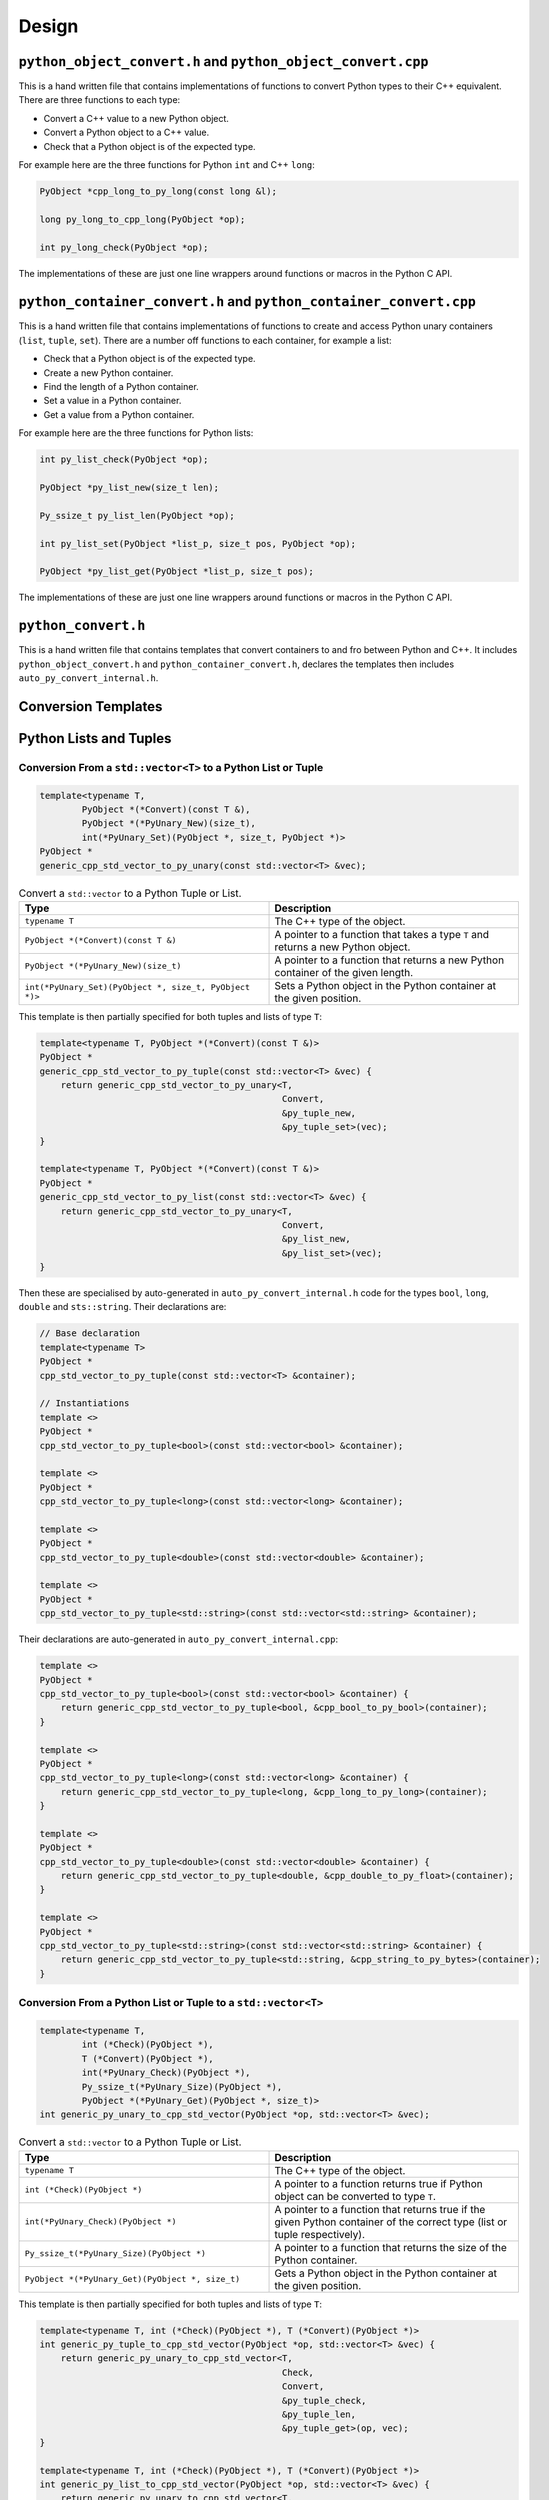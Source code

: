 

Design
==================

``python_object_convert.h`` and ``python_object_convert.cpp``
-----------------------------------------------------------------

This is a hand written file that contains implementations of functions to convert Python types to their C++ equivalent.
There are three functions to each type:

* Convert a C++ value to a new Python object.
* Convert a Python object to a C++ value.
* Check that a Python object is of the expected type.

For example here are the three functions for Python ``int`` and C++ ``long``:

.. code-block:: c

    PyObject *cpp_long_to_py_long(const long &l);

    long py_long_to_cpp_long(PyObject *op);

    int py_long_check(PyObject *op);

The implementations of these are just one line wrappers around functions or macros in the Python C API.

``python_container_convert.h`` and ``python_container_convert.cpp``
---------------------------------------------------------------------------

This is a hand written file that contains implementations of functions to create and access Python unary containers
(``list``, ``tuple``, ``set``).
There are a number off functions to each container, for example a list:

* Check that a Python object is of the expected type.
* Create a new Python container.
* Find the length of a Python container.
* Set a value in a Python container.
* Get a value from a Python container.

For example here are the three functions for Python lists:

.. code-block:: c

    int py_list_check(PyObject *op);

    PyObject *py_list_new(size_t len);

    Py_ssize_t py_list_len(PyObject *op);

    int py_list_set(PyObject *list_p, size_t pos, PyObject *op);

    PyObject *py_list_get(PyObject *list_p, size_t pos);

The implementations of these are just one line wrappers around functions or macros in the Python C API.

``python_convert.h``
---------------------

This is a hand written file that contains templates that convert containers to and fro between Python  and C++.
It includes ``python_object_convert.h`` and ``python_container_convert.h``, declares the templates then includes ``auto_py_convert_internal.h``.


Conversion Templates
---------------------

Python Lists and Tuples
-----------------------

Conversion From a ``std::vector<T>`` to a Python List or Tuple
^^^^^^^^^^^^^^^^^^^^^^^^^^^^^^^^^^^^^^^^^^^^^^^^^^^^^^^^^^^^^^^^^

.. code-block:: cpp

    template<typename T,
            PyObject *(*Convert)(const T &),
            PyObject *(*PyUnary_New)(size_t),
            int(*PyUnary_Set)(PyObject *, size_t, PyObject *)>
    PyObject *
    generic_cpp_std_vector_to_py_unary(const std::vector<T> &vec);


.. list-table:: Convert a ``std::vector`` to a Python Tuple or List.
   :widths: 30 30
   :header-rows: 1

   * - Type
     - Description
   * - ``typename T``
     - The C++ type of the object.
   * - ``PyObject *(*Convert)(const T &)``
     - A pointer to a function that takes a type ``T`` and returns a new Python object.
   * - ``PyObject *(*PyUnary_New)(size_t)``
     - A pointer to a function that returns a new Python container of the given length.
   * - ``int(*PyUnary_Set)(PyObject *, size_t, PyObject *)>``
     - Sets a Python object in the Python container at the given position.

This template is then partially specified for both tuples and lists of type ``T``:

.. code-block:: cpp

    template<typename T, PyObject *(*Convert)(const T &)>
    PyObject *
    generic_cpp_std_vector_to_py_tuple(const std::vector<T> &vec) {
        return generic_cpp_std_vector_to_py_unary<T,
                                                  Convert,
                                                  &py_tuple_new,
                                                  &py_tuple_set>(vec);
    }

    template<typename T, PyObject *(*Convert)(const T &)>
    PyObject *
    generic_cpp_std_vector_to_py_list(const std::vector<T> &vec) {
        return generic_cpp_std_vector_to_py_unary<T,
                                                  Convert,
                                                  &py_list_new,
                                                  &py_list_set>(vec);
    }


Then these are specialised by auto-generated in ``auto_py_convert_internal.h`` code for the types ``bool``, ``long``, ``double`` and ``sts::string``.
Their declarations are:

.. code-block:: cpp

    // Base declaration
    template<typename T>
    PyObject *
    cpp_std_vector_to_py_tuple(const std::vector<T> &container);

    // Instantiations
    template <>
    PyObject *
    cpp_std_vector_to_py_tuple<bool>(const std::vector<bool> &container);

    template <>
    PyObject *
    cpp_std_vector_to_py_tuple<long>(const std::vector<long> &container);

    template <>
    PyObject *
    cpp_std_vector_to_py_tuple<double>(const std::vector<double> &container);

    template <>
    PyObject *
    cpp_std_vector_to_py_tuple<std::string>(const std::vector<std::string> &container);

Their declarations are auto-generated in ``auto_py_convert_internal.cpp``:

.. code-block:: cpp

    template <>
    PyObject *
    cpp_std_vector_to_py_tuple<bool>(const std::vector<bool> &container) {
        return generic_cpp_std_vector_to_py_tuple<bool, &cpp_bool_to_py_bool>(container);
    }

    template <>
    PyObject *
    cpp_std_vector_to_py_tuple<long>(const std::vector<long> &container) {
        return generic_cpp_std_vector_to_py_tuple<long, &cpp_long_to_py_long>(container);
    }

    template <>
    PyObject *
    cpp_std_vector_to_py_tuple<double>(const std::vector<double> &container) {
        return generic_cpp_std_vector_to_py_tuple<double, &cpp_double_to_py_float>(container);
    }

    template <>
    PyObject *
    cpp_std_vector_to_py_tuple<std::string>(const std::vector<std::string> &container) {
        return generic_cpp_std_vector_to_py_tuple<std::string, &cpp_string_to_py_bytes>(container);
    }

Conversion From a Python List or Tuple to a ``std::vector<T>``
^^^^^^^^^^^^^^^^^^^^^^^^^^^^^^^^^^^^^^^^^^^^^^^^^^^^^^^^^^^^^^^^^

.. code-block:: cpp

    template<typename T,
            int (*Check)(PyObject *),
            T (*Convert)(PyObject *),
            int(*PyUnary_Check)(PyObject *),
            Py_ssize_t(*PyUnary_Size)(PyObject *),
            PyObject *(*PyUnary_Get)(PyObject *, size_t)>
    int generic_py_unary_to_cpp_std_vector(PyObject *op, std::vector<T> &vec);


.. list-table:: Convert a ``std::vector`` to a Python Tuple or List.
   :widths: 30 30
   :header-rows: 1

   * - Type
     - Description
   * - ``typename T``
     - The C++ type of the object.
   * - ``int (*Check)(PyObject *)``
     - A pointer to a function returns true if Python object can be converted to type ``T``.
   * - ``int(*PyUnary_Check)(PyObject *)``
     - A pointer to a function that returns true if the given Python container of the  correct type (list or tuple respectively).
   * - ``Py_ssize_t(*PyUnary_Size)(PyObject *)``
     - A pointer to a function that returns the size of the Python container.
   * - ``PyObject *(*PyUnary_Get)(PyObject *, size_t)``
     - Gets a Python object in the Python container at the given position.

This template is then partially specified for both tuples and lists of type ``T``:

.. code-block:: cpp

    template<typename T, int (*Check)(PyObject *), T (*Convert)(PyObject *)>
    int generic_py_tuple_to_cpp_std_vector(PyObject *op, std::vector<T> &vec) {
        return generic_py_unary_to_cpp_std_vector<T,
                                                  Check,
                                                  Convert,
                                                  &py_tuple_check,
                                                  &py_tuple_len,
                                                  &py_tuple_get>(op, vec);
    }

    template<typename T, int (*Check)(PyObject *), T (*Convert)(PyObject *)>
    int generic_py_list_to_cpp_std_vector(PyObject *op, std::vector<T> &vec) {
        return generic_py_unary_to_cpp_std_vector<T,
                                                  Check,
                                                  Convert,
                                                  &py_list_check,
                                                  &py_list_len,
                                                  &py_list_get>(op, vec);
    }

Then these are specialised by auto-generated in ``auto_py_convert_internal.h`` code for the types ``bool``, ``long``, ``double`` and ``sts::string``.
Their declarations for tuple are (similarly for lists):

.. code-block:: cpp

    // Base declaration
    template<typename T>
    int
    py_tuple_to_cpp_std_vector(PyObject *tuple, std::vector<T> &container);

    // Instantiations
    template <>
    int
    py_tuple_to_cpp_std_vector<bool>(PyObject *tuple, std::vector<bool> &container);

    template <>
    int
    py_tuple_to_cpp_std_vector<long>(PyObject *tuple, std::vector<long> &container);

    template <>
    int
    py_tuple_to_cpp_std_vector<double>(PyObject *tuple, std::vector<double> &container);

    template <>
    int
    py_tuple_to_cpp_std_vector<std::string>(PyObject *tuple, std::vector<std::string> &container);

Their definitions for tuple are are auto-generated in ``auto_py_convert_internal.cpp`` (similarly for lists):

.. code-block:: cpp

    template <>
    int
    py_tuple_to_cpp_std_vector<bool>(PyObject *op, std::vector<bool> &container) {
        return generic_py_tuple_to_cpp_std_vector<bool, &py_bool_check, &py_bool_to_cpp_bool>(op, container);
    }

    template <>
    int
    py_tuple_to_cpp_std_vector<long>(PyObject *op, std::vector<long> &container) {
        return generic_py_tuple_to_cpp_std_vector<long, &py_long_check, &py_long_to_cpp_long>(op, container);
    }

    template <>
    int
    py_tuple_to_cpp_std_vector<double>(PyObject *op, std::vector<double> &container) {
        return generic_py_tuple_to_cpp_std_vector<double, &py_float_check, &py_float_to_cpp_double>(op, container);
    }

    template <>
    int
    py_tuple_to_cpp_std_vector<std::string>(PyObject *op, std::vector<std::string> &container) {
        return generic_py_tuple_to_cpp_std_vector<std::string, &py_bytes_check, &py_bytes_to_cpp_string>(op, container);
    }
